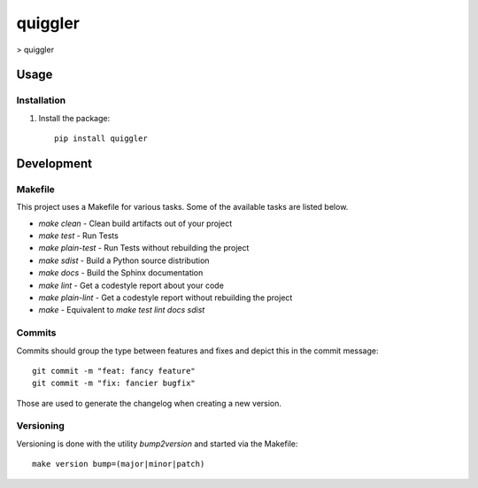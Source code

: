 quiggler
=======================

> quiggler

Usage
-----

Installation
************
1. Install the package::

    pip install quiggler


Development
-----------

Makefile
********

This project uses a Makefile for various tasks. Some of the available tasks
are listed below.

* `make clean` - Clean build artifacts out of your project
* `make test` - Run Tests
* `make plain-test` - Run Tests without rebuilding the project
* `make sdist` - Build a Python source distribution
* `make docs` - Build the Sphinx documentation
* `make lint` - Get a codestyle report about your code
* `make plain-lint` - Get a codestyle report without rebuilding the project
* `make` - Equivalent to `make test lint docs sdist`

Commits
*******

Commits should group the type between features and fixes and depict this in the commit message::

    git commit -m "feat: fancy feature"
    git commit -m "fix: fancier bugfix"

Those are used to generate the changelog when creating a new version.

Versioning
**********

Versioning is done with the utility `bump2version` and started via the Makefile::

    make version bump=(major|minor|patch)
